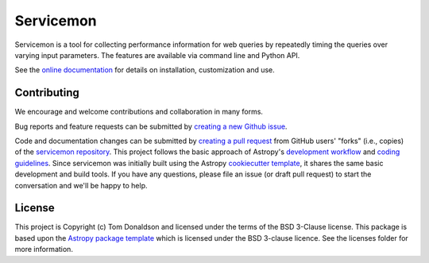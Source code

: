 ==========
Servicemon
==========

|Powered by Astropy| |PyPI Status| |Travis Status| |Coverage Status|

Servicemon is a tool for collecting performance information for web queries by 
repeatedly timing the queries over varying input parameters.  The features are 
available via command line and Python API.

See the `online documentation <https://servicemon.readthedocs.io/en/latest/>`_ 
for details on installation, customization and use.

Contributing
------------

We encourage and welcome contributions and collaboration in many forms.

Bug reports and feature requests can be submitted by 
`creating a new Github issue <https://github.com/NASA-NAVO/servicemon/issues>`_.

Code and documentation changes can be submitted by 
`creating a pull request <https://docs.github.com/en/github/collaborating-with-issues-and-pull-requests/about-pull-requests>`_
from GitHub users' "forks" (i.e., copies) of the `servicemon repository <https://github.com/NASA-NAVO/servicemon>`_. 
This project follows the basic approach of Astropy's 
`development workflow <https://docs.astropy.org/en/latest/development/workflow/development_workflow.html>`_ and 
`coding guidelines <https://docs.astropy.org/en/latest/development/codeguide.html>`_.  Since servicemon was initially built using
the Astropy `cookiecutter template <https://docs.astropy.org/projects/package-template/en/latest/>`_, 
it shares the same basic development and build tools.  If you have any
questions, please file an issue (or draft pull request) to start the conversation and we'll be happy to help.

License
-------

This project is Copyright (c) Tom Donaldson and licensed under
the terms of the BSD 3-Clause license. This package is based upon
the `Astropy package template <https://github.com/astropy/package-template>`_
which is licensed under the BSD 3-clause licence. See the licenses folder for
more information.

.. |Powered by Astropy| image:: http://img.shields.io/badge/powered%20by-AstroPy-orange.svg?style=flat
    :target: http://www.astropy.org
    :alt: Powered by Astropy Badge
.. |Travis Status| image:: https://img.shields.io/travis/NASA-NAVO/servicemon/master?logo=travis%20ci&logoColor=white&label=Travis%20CI
    :target: https://travis-ci.org/NASA-NAVO/servicemon
    :alt: Servicemon's Travis CI Status

.. |Coverage Status| image:: https://codecov.io/gh/NASA-NAVO/servicemon/branch/master/graph/badge.svg
    :target: https://codecov.io/gh/NASA-NAVO/servicemon
    :alt: Servicemon's Coverage Status

.. |PyPI Status| image:: https://img.shields.io/pypi/v/servicemon.svg
    :target: https://pypi.python.org/pypi/servicemon
    :alt: Servicemon's PyPI Status
